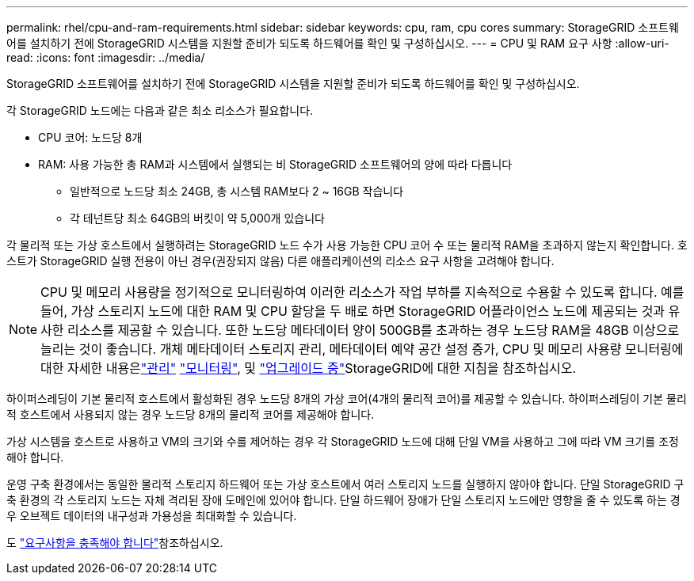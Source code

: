 ---
permalink: rhel/cpu-and-ram-requirements.html 
sidebar: sidebar 
keywords: cpu, ram, cpu cores 
summary: StorageGRID 소프트웨어를 설치하기 전에 StorageGRID 시스템을 지원할 준비가 되도록 하드웨어를 확인 및 구성하십시오. 
---
= CPU 및 RAM 요구 사항
:allow-uri-read: 
:icons: font
:imagesdir: ../media/


[role="lead"]
StorageGRID 소프트웨어를 설치하기 전에 StorageGRID 시스템을 지원할 준비가 되도록 하드웨어를 확인 및 구성하십시오.

각 StorageGRID 노드에는 다음과 같은 최소 리소스가 필요합니다.

* CPU 코어: 노드당 8개
* RAM: 사용 가능한 총 RAM과 시스템에서 실행되는 비 StorageGRID 소프트웨어의 양에 따라 다릅니다
+
** 일반적으로 노드당 최소 24GB, 총 시스템 RAM보다 2 ~ 16GB 작습니다
** 각 테넌트당 최소 64GB의 버킷이 약 5,000개 있습니다




각 물리적 또는 가상 호스트에서 실행하려는 StorageGRID 노드 수가 사용 가능한 CPU 코어 수 또는 물리적 RAM을 초과하지 않는지 확인합니다. 호스트가 StorageGRID 실행 전용이 아닌 경우(권장되지 않음) 다른 애플리케이션의 리소스 요구 사항을 고려해야 합니다.


NOTE: CPU 및 메모리 사용량을 정기적으로 모니터링하여 이러한 리소스가 작업 부하를 지속적으로 수용할 수 있도록 합니다. 예를 들어, 가상 스토리지 노드에 대한 RAM 및 CPU 할당을 두 배로 하면 StorageGRID 어플라이언스 노드에 제공되는 것과 유사한 리소스를 제공할 수 있습니다. 또한 노드당 메타데이터 양이 500GB를 초과하는 경우 노드당 RAM을 48GB 이상으로 늘리는 것이 좋습니다. 개체 메타데이터 스토리지 관리, 메타데이터 예약 공간 설정 증가, CPU 및 메모리 사용량 모니터링에 대한 자세한 내용은link:../admin/index.html["관리"] link:../monitor/index.html["모니터링"], 및 link:../upgrade/index.html["업그레이드 중"]StorageGRID에 대한 지침을 참조하십시오.

하이퍼스레딩이 기본 물리적 호스트에서 활성화된 경우 노드당 8개의 가상 코어(4개의 물리적 코어)를 제공할 수 있습니다. 하이퍼스레딩이 기본 물리적 호스트에서 사용되지 않는 경우 노드당 8개의 물리적 코어를 제공해야 합니다.

가상 시스템을 호스트로 사용하고 VM의 크기와 수를 제어하는 경우 각 StorageGRID 노드에 대해 단일 VM을 사용하고 그에 따라 VM 크기를 조정해야 합니다.

운영 구축 환경에서는 동일한 물리적 스토리지 하드웨어 또는 가상 호스트에서 여러 스토리지 노드를 실행하지 않아야 합니다. 단일 StorageGRID 구축 환경의 각 스토리지 노드는 자체 격리된 장애 도메인에 있어야 합니다. 단일 하드웨어 장애가 단일 스토리지 노드에만 영향을 줄 수 있도록 하는 경우 오브젝트 데이터의 내구성과 가용성을 최대화할 수 있습니다.

도 link:storage-and-performance-requirements.html["요구사항을 충족해야 합니다"]참조하십시오.
